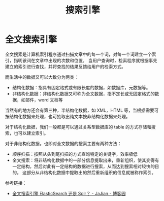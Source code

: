 #+TITLE:      搜索引擎

* 目录                                                    :TOC_4_gh:noexport:
- [[#全文搜索引擎][全文搜索引擎]]

* 全文搜索引擎
  全文搜索是计算机索引程序通过扫描文章中的每一个词，对每一个词建立一个索引，指明该词在文章中出现的次数和位置，
  当用户查询时，检索程序就根据事先建立的索引进行查找，并将查找的结果反馈给用户的检索方式。

  而生活中的数据又可以大致分为两类：
  + 结构化数据：指具有固定格式或有限长度的数据，如数据库，元数据等。
  + 非结构化数据：非结构化数据又可称为全文数据，指不定长或无固定格式的数据，如邮件，word 文档等

  当然有的地方还会有第三种，半结构化数据，如 XML，HTML 等，当根据需要可按结构化数据来处理，也可抽取出纯文本按非结构化数据来处理。

  对于结构化数据，我们一般都是可以通过关系型数据库的 table 的方式存储和搜索，也可以建立索引。

  对于非结构化数据，也即对全文数据的搜索主要有两种方法：
  + 顺序扫描：按照从头到尾扫描的方式查询特定的关键字，效率极低
  + 全文搜索：将非结构化数据中的一部分信息提取出来，重新组织，使其变得有一定结构，然后对此有一定结构的数据进行搜索，从而达到搜索相对较快的目的。
    这部分从非结构化数据中提取出的然后重新组织的信息就被称作索引。
  
  参考链接：
  + [[https://www.cnblogs.com/jajian/p/9801154.html][全文搜索引擎 ElasticSearch 还是 Solr？ - JaJian - 博客园]]

